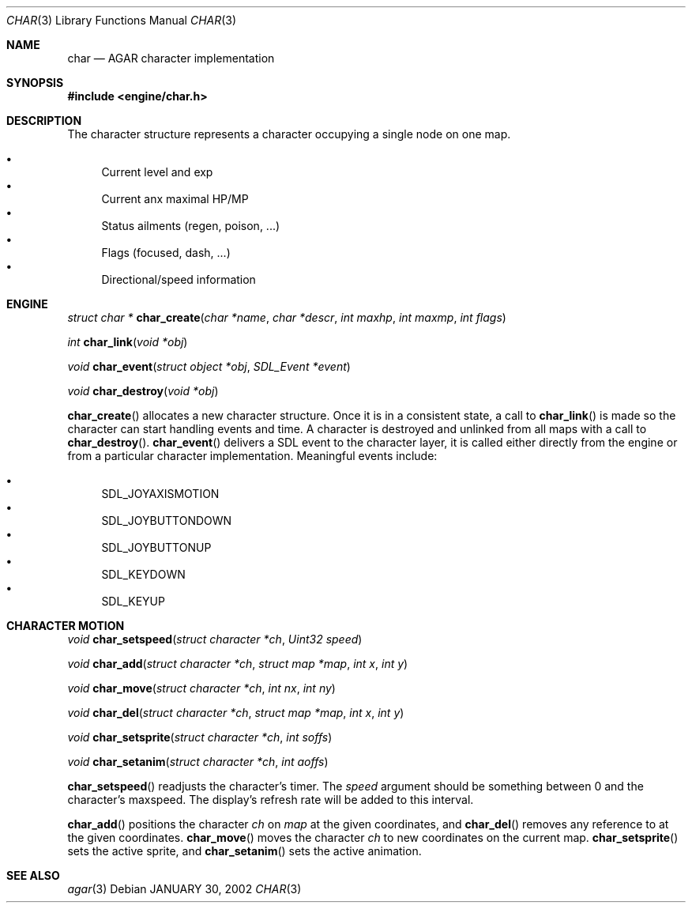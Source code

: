 .\"	$Csoft: char.3,v 1.3 2002/01/30 17:48:40 vedge Exp $
.\"
.\" Copyright (c) 2001 CubeSoft Communications, Inc.
.\"
.\" Redistribution and use in source and binary forms, with or without
.\" modification, are permitted provided that the following conditions
.\" are met:
.\" 1. Redistribution of source code must retain the above copyright
.\"    notice, this list of conditions and the following disclaimer.
.\" 2. Redistribution in binary form must reproduce the above copyright
.\"    notice, this list of conditions and the following disclaimer in the
.\"    documentation and/or other materials provided with the distribution.
.\" 3. Neither the name of CubeSoft Communications, nor the names of its
.\"    contributors may be used to endorse or promote products derived from
.\"    this software without specific prior written permission.
.\" 
.\" THIS SOFTWARE IS PROVIDED BY THE AUTHOR ``AS IS'' AND ANY EXPRESS OR
.\" IMPLIED WARRANTIES, INCLUDING, BUT NOT LIMITED TO, THE IMPLIED
.\" WARRANTIES OF MERCHANTABILITY AND FITNESS FOR A PARTICULAR PURPOSE
.\" ARE DISCLAIMED. IN NO EVENT SHALL THE AUTHOR BE LIABLE FOR ANY DIRECT,
.\" INDIRECT, INCIDENTAL, SPECIAL, EXEMPLARY, OR CONSEQUENTIAL DAMAGES
.\" (INCLUDING BUT NOT LIMITED TO, PROCUREMENT OF SUBSTITUTE GOODS OR
.\" SERVICES; LOSS OF USE, DATA, OR PROFITS; OR BUSINESS INTERRUPTION)
.\" HOWEVER CAUSED AND ON ANY THEORY OF LIABILITY, WHETHER IN CONTRACT,
.\" STRICT LIABILITY, OR TORT (INCLUDING NEGLIGENCE OR OTHERWISE) ARISING
.\" IN ANY WAY OUT OF THE USE OF THIS SOFTWARE EVEN IF ADVISED OF THE
.\" POSSIBILITY OF SUCH DAMAGE.
.\"
.\"	$OpenBSD: mdoc.template,v 1.6 2001/02/03 08:22:44 niklas Exp $
.\"
.Dd JANUARY 30, 2002
.Dt CHAR 3
.Os
.Sh NAME
.Nm char
.Nd AGAR character implementation
.Sh SYNOPSIS
.Fd #include <engine/char.h>
.Sh DESCRIPTION
The character structure represents a character occupying a single node
on one map.
.Pp
.Bl -bullet -compact
.It
Current level and exp
.It
Current anx maximal HP/MP
.It
Status ailments (regen, poison, ...)
.It
Flags (focused, dash, ...)
.It
Directional/speed information
.El
.Sh ENGINE
.nr nS 1
.Ft "struct char *"
.Fn char_create "char *name" "char *descr" "int maxhp" "int maxmp" "int flags"
.Pp
.Ft "int"
.Fn char_link "void *obj"
.Pp
.Ft "void"
.Fn char_event "struct object *obj" "SDL_Event *event"
.Pp
.Ft "void"
.Fn char_destroy "void *obj"
.Pp
.nr nS 0
.Pp
.Fn char_create
allocates a new character structure. 
Once it is in a consistent state, a call to
.Fn char_link
is made so the character can start handling events and time. A
character is destroyed and unlinked from all maps with a call
to
.Fn char_destroy .
.Fn char_event
delivers a SDL event to the character layer, it is called either
directly from the engine or from a particular character implementation.
Meaningful events include:
.Pp
.Bl -bullet -compact
.It
SDL_JOYAXISMOTION
.It
SDL_JOYBUTTONDOWN
.It
SDL_JOYBUTTONUP
.It
SDL_KEYDOWN
.It
SDL_KEYUP
.El
.Sh CHARACTER MOTION
.nr nS 1
.Ft "void"
.Fn char_setspeed "struct character *ch" "Uint32 speed"
.Pp
.Ft "void"
.Fn char_add "struct character *ch" "struct map *map" "int x" "int y" 
.Pp
.Ft "void"
.Fn char_move "struct character *ch" "int nx" "int ny"
.Pp
.Ft "void"
.Fn char_del "struct character *ch" "struct map *map" "int x" "int y" 
.Pp
.Ft "void"
.Fn char_setsprite "struct character *ch" "int soffs"
.Pp
.Ft "void"
.Fn char_setanim "struct character *ch" "int aoffs"
.Pp
.nr nS 0
.Pp
.Fn char_setspeed
readjusts the character's timer.
The
.Fa speed
argument should be something between 0 and the character's maxspeed.
The display's refresh rate will be added to this interval.
.Pp
.Fn char_add
positions the character
.Fa ch
on
.Fa map
at the given coordinates, and
.Fn char_del
removes any reference to
.Fa
at the given coordinates.
.Fn char_move
moves the character
.Fa ch
to new coordinates on the current map.
.Fn char_setsprite
sets the active sprite, and
.Fn char_setanim
sets the active animation.
.Sh SEE ALSO
.Xr agar 3
